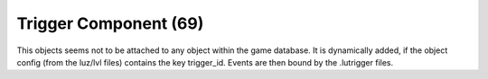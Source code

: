 Trigger Component (69)
----------------------

This objects seems not to be attached to any object within the game database.
It is dynamically added, if the object config (from the luz/lvl files) contains the key trigger_id.
Events are then bound by the .lutrigger files.
